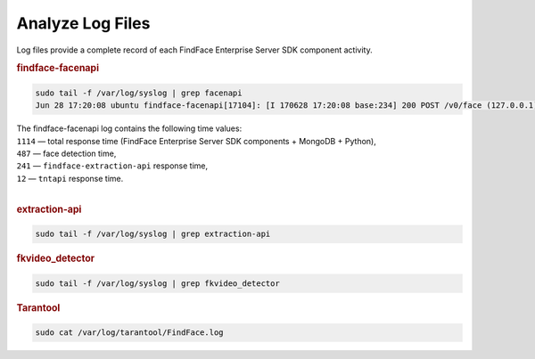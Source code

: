 .. _logs:

Analyze Log Files
=====================================

Log files provide a complete record of each FindFace Enterprise Server SDK component activity.

.. rubric:: findface-facenapi
   
.. code::

   sudo tail -f /var/log/syslog | grep facenapi
   Jun 28 17:20:08 ubuntu findface-facenapi[17104]: [I 170628 17:20:08 base:234] 200 POST /v0/face (127.0.0.1) 1114 487 241 12

| The findface-facenapi log contains the following time values:
| ``1114`` — total response time (FindFace Enterprise Server SDK components + MongoDB + Python),
| ``487`` — face detection time,
| ``241`` — ``findface-extraction-api`` response time,
| ``12`` — ``tntapi`` response time.
|


.. rubric:: extraction-api

.. code::

   sudo tail -f /var/log/syslog | grep extraction-api	
 

.. rubric:: fkvideo_detector

.. code::

   sudo tail -f /var/log/syslog | grep fkvideo_detector



.. rubric:: Tarantool

.. code::

   sudo cat /var/log/tarantool/FindFace.log

